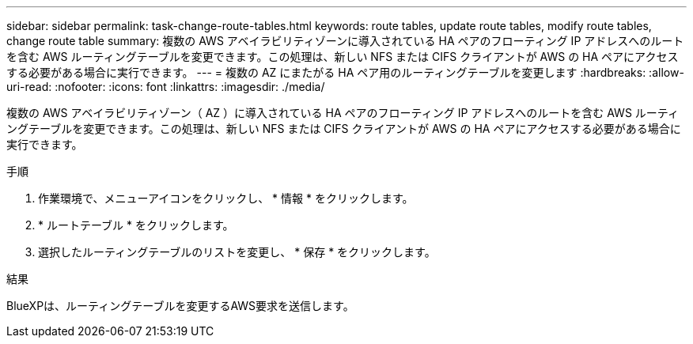 ---
sidebar: sidebar 
permalink: task-change-route-tables.html 
keywords: route tables, update route tables, modify route tables, change route table 
summary: 複数の AWS アベイラビリティゾーンに導入されている HA ペアのフローティング IP アドレスへのルートを含む AWS ルーティングテーブルを変更できます。この処理は、新しい NFS または CIFS クライアントが AWS の HA ペアにアクセスする必要がある場合に実行できます。 
---
= 複数の AZ にまたがる HA ペア用のルーティングテーブルを変更します
:hardbreaks:
:allow-uri-read: 
:nofooter: 
:icons: font
:linkattrs: 
:imagesdir: ./media/


[role="lead"]
複数の AWS アベイラビリティゾーン（ AZ ）に導入されている HA ペアのフローティング IP アドレスへのルートを含む AWS ルーティングテーブルを変更できます。この処理は、新しい NFS または CIFS クライアントが AWS の HA ペアにアクセスする必要がある場合に実行できます。

.手順
. 作業環境で、メニューアイコンをクリックし、 * 情報 * をクリックします。
. * ルートテーブル * をクリックします。
. 選択したルーティングテーブルのリストを変更し、 * 保存 * をクリックします。


.結果
BlueXPは、ルーティングテーブルを変更するAWS要求を送信します。

